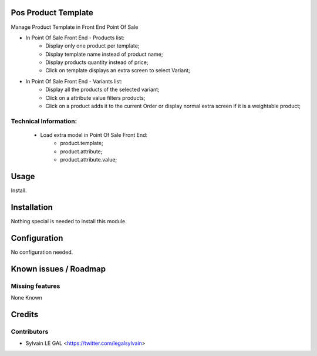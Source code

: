 .. image:: https://img.shields.io/badge/licence-AGPL--3-blue.svg
    :alt: License: AGPL-3

Pos Product Template
====================
Manage Product Template in Front End Point Of Sale

* In Point Of Sale Front End - Products list:
    * Display only one product per template;
    * Display template name instead of product name;
    * Display products quantity instead of price;
    * Click on template displays an extra screen to select Variant;

* In Point Of Sale Front End - Variants list:
    * Display all the products of the selected variant;
    * Click on a attribute value filters products;
    * Click on a product adds it to the current Order or display normal
      extra screen if it is a weightable product;

Technical Information:
----------------------
    * Load extra model in Point Of Sale Front End:
        * product.template;
        * product.attribute;
        * product.attribute.value;

Usage
=====

Install.


Installation
============

Nothing special is needed to install this module.


Configuration
=============

No configuration needed.


Known issues / Roadmap
======================

Missing features
----------------

None Known


Credits
=======

Contributors
------------

* Sylvain LE GAL <https://twitter.com/legalsylvain>

